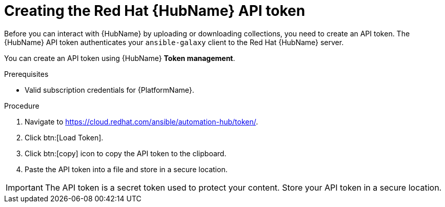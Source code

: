 // Module included in the following assemblies:
// obtaining-token/master.adoc
[id="proc-create-api-token"]
= Creating the Red Hat {HubName} API token

Before you can interact with {HubName} by uploading or downloading collections, you need to create an API token. The {HubName} API token authenticates your `ansible-galaxy` client to the Red Hat {HubName} server.

You can create an API token using {HubName} *Token management*.

.Prerequisites

* Valid subscription credentials for {PlatformName}.

.Procedure

. Navigate to link:https://cloud.redhat.com/ansible/automation-hub/token/[https://cloud.redhat.com/ansible/automation-hub/token/].
. Click btn:[Load Token].
. Click btn:[copy] icon to copy the API token to the clipboard.
. Paste the API token into a file and store in a secure location.

[IMPORTANT]
====
The API token is a secret token used to protect your content. Store your API token in a secure location.
====

